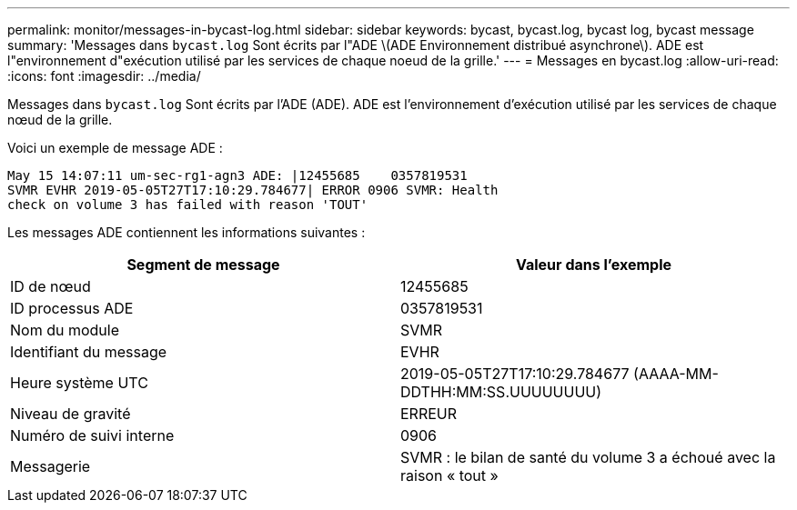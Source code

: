 ---
permalink: monitor/messages-in-bycast-log.html 
sidebar: sidebar 
keywords: bycast, bycast.log, bycast log, bycast message 
summary: 'Messages dans `bycast.log` Sont écrits par l"ADE \(ADE Environnement distribué asynchrone\). ADE est l"environnement d"exécution utilisé par les services de chaque noeud de la grille.' 
---
= Messages en bycast.log
:allow-uri-read: 
:icons: font
:imagesdir: ../media/


[role="lead"]
Messages dans `bycast.log` Sont écrits par l'ADE (ADE). ADE est l'environnement d'exécution utilisé par les services de chaque nœud de la grille.

Voici un exemple de message ADE :

[listing]
----
May 15 14:07:11 um-sec-rg1-agn3 ADE: |12455685    0357819531
SVMR EVHR 2019-05-05T27T17:10:29.784677| ERROR 0906 SVMR: Health
check on volume 3 has failed with reason 'TOUT'
----
Les messages ADE contiennent les informations suivantes :

|===
| Segment de message | Valeur dans l'exemple 


 a| 
ID de nœud
 a| 
12455685



 a| 
ID processus ADE
 a| 
0357819531



 a| 
Nom du module
 a| 
SVMR



 a| 
Identifiant du message
 a| 
EVHR



 a| 
Heure système UTC
 a| 
2019-05-05T27T17:10:29.784677 (AAAA-MM-DDTHH:MM:SS.UUUUUUUU)



 a| 
Niveau de gravité
 a| 
ERREUR



 a| 
Numéro de suivi interne
 a| 
0906



 a| 
Messagerie
 a| 
SVMR : le bilan de santé du volume 3 a échoué avec la raison « tout »

|===